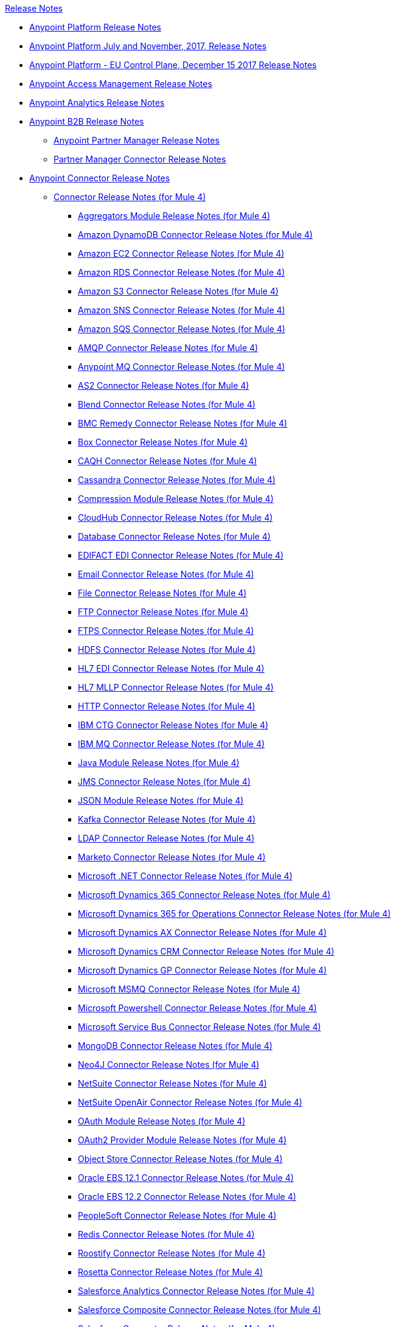 .xref:index.adoc[Release Notes]
* xref:index.adoc[Anypoint Platform Release Notes]
* xref:platform/anypoint-november-release.adoc[Anypoint Platform July and November, 2017, Release Notes]
* xref:eu-cloud/anypoint-eu-control-plane.adoc[Anypoint Platform - EU Control Plane, December 15 2017 Release Notes]
* xref:access-management/access-management-release-notes.adoc[Anypoint Access Management Release Notes]
* xref:analytics/anypoint-analytics-release-notes.adoc[Anypoint Analytics Release Notes]
* xref:partner-manager/anypoint-b2b-release-notes.adoc[Anypoint B2B Release Notes]
 ** xref:partner-manager/anypoint-partner-manager-release-notes.adoc[Anypoint Partner Manager Release Notes]
 ** xref:connector/partner-manager-connector-release-notes.adoc[Partner Manager Connector Release Notes]
* xref:connector/anypoint-connector-release-notes.adoc[Anypoint Connector Release Notes]
 ** xref:connector/anypoint-connector-release-notes.adoc#mule_4[Connector Release Notes (for Mule 4)]
  *** xref:connector/aggregators-module-release-notes.adoc[Aggregators Module Release Notes (for Mule 4)]
  *** xref:connector/amazon-dynamodb-connector-release-notes-mule-4.adoc[Amazon DynamoDB Connector Release Notes (for Mule 4)]
  *** xref:connector/amazon-ec2-connector-release-notes-mule-4.adoc[Amazon EC2 Connector Release Notes (for Mule 4)]
  *** xref:connector/amazon-rds-connector-release-notes-mule-4.adoc[Amazon RDS Connector Release Notes (for Mule 4)]
  *** xref:connector/amazon-s3-connector-release-notes-mule-4.adoc[Amazon S3 Connector Release Notes (for Mule 4)]
  *** xref:connector/amazon-sns-connector-release-notes-mule-4.adoc[Amazon SNS Connector Release Notes (for Mule 4)]
  *** xref:connector/amazon-sqs-connector-release-notes-mule-4.adoc[Amazon SQS Connector Release Notes (for Mule 4)]
  *** xref:connector/connector-amqp.adoc[AMQP Connector Release Notes (for Mule 4)]
  *** xref:connector/anypoint-mq-connector-release-notes-mule-4.adoc[Anypoint MQ Connector Release Notes (for Mule 4)]
  *** xref:connector/as2-connector-release-notes-mule-4.adoc[AS2 Connector Release Notes (for Mule 4)]
  *** xref:connector/blend-connector-release-notes-mule-4.adoc[Blend Connector Release Notes (for Mule 4)]
  *** xref:connector/bmc-remedy-connector-release-notes-mule-4.adoc[BMC Remedy Connector Release Notes (for Mule 4)]
  *** xref:connector/box-connector-release-notes-mule-4.adoc[Box Connector Release Notes (for Mule 4)]
  *** xref:connector/caqh-connector-release-notes-mule-4.adoc[CAQH Connector Release Notes (for Mule 4)]
  *** xref:connector/cassandra-connector-release-notes-mule-4.adoc[Cassandra Connector Release Notes (for Mule 4)]
  *** xref:mule-runtime/module-compression.adoc[Compression Module Release Notes (for Mule 4)]
  *** xref:connector/cloudhub-connector-release-notes-mule-4.adoc[CloudHub Connector Release Notes (for Mule 4)]
  *** xref:connector/connector-db.adoc[Database Connector Release Notes (for Mule 4)]
  *** xref:connector/edifact-edi-connector-release-notes.adoc[EDIFACT EDI Connector Release Notes (for Mule 4)]
  *** xref:connector/connector-email.adoc[Email Connector Release Notes (for Mule 4)]
  *** xref:connector/connector-file.adoc[File Connector Release Notes (for Mule 4)]
  *** xref:connector/connector-ftp.adoc[FTP Connector Release Notes (for Mule 4)]
  *** xref:connector/connector-ftps.adoc[FTPS Connector Release Notes (for Mule 4)]
  *** xref:connector/hdfs-connector-release-notes-mule-4.adoc[HDFS Connector Release Notes (for Mule 4)]
  *** xref:connector/hl7-connector-release-notes-mule-4.adoc[HL7 EDI Connector Release Notes (for Mule 4)]
  *** xref:connector/hl7-mllp-connector-release-notes-mule-4.adoc[HL7 MLLP Connector Release Notes (for Mule 4)]
  *** xref:connector/connector-http.adoc[HTTP Connector Release Notes (for Mule 4)]
  *** xref:connector/ibm-ctg-connector-release-notes-mule-4.adoc[IBM CTG Connector Release Notes (for Mule 4)]
  *** xref:connector/connector-ibm-mq.adoc[IBM MQ Connector Release Notes (for Mule 4)]
  *** xref:connector/java-module.adoc[Java Module Release Notes (for Mule 4)]
  *** xref:connector/connector-jms.adoc[JMS Connector Release Notes (for Mule 4)]
  *** xref:connector/json-module-release-notes.adoc[JSON Module Release Notes (for Mule 4)]
  *** xref:connector/kafka-connector-release-notes-mule-4.adoc[Kafka Connector Release Notes (for Mule 4)]
  *** xref:connector/ldap-connector-release-notes-mule-4.adoc[LDAP Connector Release Notes (for Mule 4)]
  *** xref:connector/marketo-connector-release-notes-mule-4.adoc[Marketo Connector Release Notes (for Mule 4)]
  *** xref:connector/microsoft-dotnet-connector-release-notes-mule-4.adoc[Microsoft .NET Connector Release Notes (for Mule 4)]
  *** xref:connector/microsoft-dynamics-365-connector-release-notes-mule-4.adoc[Microsoft Dynamics 365 Connector Release Notes (for Mule 4)]
  *** xref:connector/microsoft-365-ops-connector-release-notes-mule-4.adoc[Microsoft Dynamics 365 for Operations Connector Release Notes (for Mule 4)]
  *** xref:connector/ms-dynamics-ax-connector-release-notes-mule-4.adoc[Microsoft Dynamics AX Connector Release Notes (for Mule 4)]
  *** xref:connector/ms-dynamics-crm-connector-release-notes-mule-4.adoc[Microsoft Dynamics CRM Connector Release Notes (for Mule 4)]
  *** xref:connector/microsoft-dynamics-gp-connector-release-notes-mule-4.adoc[Microsoft Dynamics GP Connector Release Notes (for Mule 4)]
  *** xref:connector/msmq-connector-release-notes-mule-4.adoc[Microsoft MSMQ Connector Release Notes (for Mule 4)]
  *** xref:connector/microsoft-powershell-connector-release-notes-mule-4.adoc[Microsoft Powershell Connector Release Notes (for Mule 4)]
  *** xref:connector/ms-service-bus-connector-release-notes-mule-4.adoc[Microsoft Service Bus Connector Release Notes (for Mule 4)]
  *** xref:connector/mongodb-connector-release-notes-mule-4.adoc[MongoDB Connector Release Notes (for Mule 4)]
  *** xref:connector/neo4j-connector-release-notes-mule-4.adoc[Neo4J Connector Release Notes (for Mule 4)]
  *** xref:connector/netsuite-connector-release-notes-mule-4.adoc[NetSuite Connector Release Notes (for Mule 4)]
  *** xref:connector/netsuite-openair-connector-release-notes-mule-4.adoc[NetSuite OpenAir Connector Release Notes (for Mule 4)]
  *** xref:connector/oauth-module-release-notes.adoc[OAuth Module Release Notes (for Mule 4)]
  *** xref:connector/oauth2-provider-release-notes.adoc[OAuth2 Provider Module Release Notes (for Mule 4)]
  *** xref:connector/object-store-connector-release-notes-mule-4.adoc[Object Store Connector Release Notes (for Mule 4)]
  *** xref:connector/oracle-ebs-connector-release-notes-mule-4.adoc[Oracle EBS 12.1 Connector Release Notes (for Mule 4)]
  *** xref:connector/oracle-ebs-122-connector-release-notes-mule-4.adoc[Oracle EBS 12.2 Connector Release Notes (for Mule 4)]
  *** xref:connector/peoplesoft-connector-release-notes-mule-4.adoc[PeopleSoft Connector Release Notes (for Mule 4)]
  *** xref:connector/redis-connector-release-notes-mule-4.adoc[Redis Connector Release Notes (for Mule 4)]
  *** xref:connector/roostify-connector-release-notes-mule-4.adoc[Roostify Connector Release Notes (for Mule 4)]
  *** xref:connector/rosettanet-connector-release-notes-mule-4.adoc[Rosetta Connector Release Notes (for Mule 4)]
  *** xref:connector/salesforce-analytics-connector-release-notes-mule-4.adoc[Salesforce Analytics Connector Release Notes (for Mule 4)]
  *** xref:connector/salesforce-composite-connector-release-notes-mule-4.adoc[Salesforce Composite Connector Release Notes (for Mule 4)]
  *** xref:connector/salesforce-connector-release-notes-mule-4.adoc[Salesforce Connector Release Notes (for Mule 4)]
  *** xref:connector/salesforce-mktg-connector-release-notes-mule-4.adoc[Salesforce Marketing Connector Release Notes (for Mule 4)]
  *** xref:connector/sap-connector-release-notes-mule-4.adoc[SAP Connector Release Notes (for Mule 4)]
  *** xref:connector/sap-concur-connector-release-notes-mule-4.adoc[SAP Concur Connector Release Notes (for Mule 4)]
  *** xref:connector/sap-successfactors-connector-release-notes-mule-4.adoc[SAP SuccessFactors Connector Release Notes (for Mule 4)]
  *** xref:mule-runtime/module-scripting.adoc[Scripting Module Release Notes (for Mule 4)]
  *** xref:mule-runtime/secure-properties.adoc[Secure Configuration Properties Extension Release Notes for Mule 4]
  *** xref:connector/servicenow-connector-release-notes-mule-4.adoc[ServiceNow Connector Release Notes (for Mule 4)]
  *** xref:connector/connector-sftp.adoc[SFTP Connector Release Notes (for Mule 4)]
  *** xref:connector/sharepoint-connector-release-notes-mule-4.adoc[SharePoint Connector Release Notes (for Mule 4)]
  *** xref:connector/siebel-connector-release-notes-mule-4.adoc[Siebel Connector Release Notes (for Mule 4)]
  *** xref:connector/connector-sockets.adoc[Sockets Connector Release Notes (for Mule 4)]
  *** xref:connector/tradacoms-edi-connector-release-notes-mule-4.adoc[TRADACOMS EDI Connector Release Notes (for Mule 4)]
  *** xref:connector/twilio-connector-release-notes-mule-4.adoc[Twilio Connector Release Notes (for Mule 4)]
  *** xref:mule-runtime/module-validation.adoc[Validation Module Release Notes (for Mule 4)]
  *** xref:connector/connector-vm.adoc[VM Connector Release Notes (for Mule 4)]
  *** xref:connector/connector-wsc.adoc[Web Service Consumer (WSC) Connector Release Notes (for Mule 4)]
  *** xref:connector/workday-connector-release-notes-mule-4.adoc[Workday Connector Release Notes (for Mule 4)]
  *** xref:connector/x12-edi-connector-release-notes-mule-4.adoc[X12 EDI Connector Release Notes (for Mule 4)]
  *** xref:mule-runtime/module-xml.adoc[XML Module Release Notes (for Mule 4)]
  *** xref:connector/spring-module-release-notes.adoc[Spring Module Release Notes (for Mule 4)]
  *** xref:connector/cryptography-module-release-notes.adoc[Cryptography Module Release Notes (for Mule 4)]
  *** xref:connector/zuora-connector-release-notes-mule-4.adoc[Zuora Connector Release Notes (for Mule 4)]
 ** xref:connector/anypoint-connector-release-notes.adoc#mule_3[Connector Release Notes (for Mule 3)]
  *** xref:connector/amazon-ec2-connector-release-notes.adoc[Amazon EC2 Connector Release Notes (for Mule 3)]
  *** xref:connector/amazon-s3-connector-release-notes.adoc[Amazon S3 Connector Release Notes (for Mule 3)]
  *** xref:connector/amazon-sns-connector-release-notes.adoc[Amazon SNS Connector Release Notes (for Mule 3)]
  *** xref:connector/amazon-sqs-connector-release-notes.adoc[Amazon SQS Connector Release Notes (for Mule 3)]
  *** xref:connector/amqp-connector-release-notes.adoc[AMQP Connector Release Notes (for Mule 3)]
  *** xref:connector/as2-connector-release-notes.adoc[AS2 Connector Release Notes (for Mule 3)]
  *** xref:connector/box-connector-release-notes.adoc[Box Connector Release Notes (for Mule 3)]
  *** xref:connector/cassandra-connector-release-notes.adoc[Cassandra Connector Release Notes (for Mule 3)]
  *** xref:connector/cloudhub-connector-release-notes.adoc[CloudHub Connector Release Notes (for Mule 3)]
  *** xref:connector/concur-connector-release-notes.adoc[Concur Connector Release Notes (for Mule 3)]
  *** xref:connector/dotnet-connector-release-notes.adoc[DotNet Connector Release Notes (for Mule 3)]
  *** xref:connector/ftps-connector-release-notes.adoc[FTPS Connector Release Notes (for Mule 3)]
  *** xref:connector/hdfs-connector-release-notes.adoc[HDFS Connector Version Release Notes]
  *** xref:connector/hl7-connector-release-notes.adoc[HL7 Connector Release Notes (for Mule 3)]
  *** xref:connector/hl7-mllp-connector-release-notes.adoc[HL7 MLLP Connector Release Notes (for Mule 3)]
  *** xref:connector/ibm-ctg-connector-release-notes.adoc[IBM CTG Connector Release Notes (for Mule 3)]
  *** xref:connector/kafka-connector-release-notes.adoc[Kafka Connector Release Notes (for Mule 3)]
  *** xref:connector/ldap-connector-release-notes.adoc[LDAP Connector Release Notes (for Mule 3)]
  *** xref:connector/marketo-connector-release-notes.adoc[Marketo Connector Release Notes (for Mule 3)]
  *** xref:connector/microsoft-dynamics-365-release-notes.adoc[Microsoft Dynamics 365 Connector Release Notes (for Mule 3)]
  *** xref:connector/microsoft-dynamics-365-operations-release-notes.adoc[Microsoft Dynamics 365 for Operations Connector Release Notes (for Mule 3)]
  *** xref:connector/microsoft-dynamics-ax-2012-connector-release-notes.adoc[Microsoft Dynamics AX 2012 Connector Release Notes (for Mule 3)]
  *** xref:connector/microsoft-dynamics-crm-connector-release-notes.adoc[Microsoft Dynamics CRM Connector Release Notes (for Mule 3)]
  *** xref:connector/microsoft-dynamics-gp-connector-release-notes.adoc[Microsoft Dynamics GP Connector Release Notes (for Mule 3)]
  *** xref:connector/microsoft-dynamics-nav-connector-release-notes.adoc[Microsoft Dynamics NAV Connector Release Notes (for Mule 3)]
  *** xref:connector/microsoft-service-bus-connector-release-notes.adoc[Microsoft Service Bus Connector Release Notes (for Mule 3)]
  *** xref:connector/microsoft-sharepoint-2013-connector-release-notes.adoc[Microsoft SharePoint 2013 Connector Release Notes]
  *** xref:connector/microsoft-sharepoint-2010-connector-release-notes.adoc[Microsoft SharePoint 2010 Connector Release Notes]
  *** xref:connector/microsoft-sharepoint-online-connector-release-notes.adoc[Microsoft SharePoint Online Connector Release Notes]
  *** xref:connector/mongodb-connector-release-notes.adoc[MongoDB Connector Release Notes (for Mule 3)]
  *** xref:connector/msmq-connector-release-notes.adoc[MSMQ Connector Release Notes (for Mule 3)]
  *** xref:connector/mule-paypal-anypoint-connector-release-notes.adoc[PayPal Connector Release Notes (for Mule 3)]
  *** xref:connector/neo4j-connector-release-notes.adoc[Neo4J Connector Release Notes (for Mule 3)]
  *** xref:connector/netsuite-connector-release-notes.adoc[NetSuite Connector Release Notes (for Mule 3)]
  *** xref:connector/netsuite-openair-connector-release-notes.adoc[NetSuite OpenAir Connector Release Notes (for Mule 3)]
  *** xref:object-store/objectstore-release-notes.adoc[Object Store Connector Release Notes (for Mule 3)]
   **** xref:connector/object-store-connector-release-notes.adoc[ObjectStore Connector Release Notes for Design Center]
   **** xref:connector/objectstore-connector-release-notes.adoc[ObjectStore Connector Release Notes (for Mule 3)]
  *** xref:connector/oracle-e-business-suite-ebs-connector-release-notes.adoc[Oracle E-Business Suite (EBS) Connector Release Notes (for Mule 3)]
  *** xref:connector/oracle-ebs-122-connector-release-notes.adoc[Oracle E-Business Suite (EBS) 12.2.x Connector Release Notes (for Mule 3)]
  *** xref:connector/peoplesoft-connector-release-notes.adoc[PeopleSoft Connector Release Notes (for Mule 3)]
  *** xref:connector/redis-connector-release-notes.adoc[Redis Connector Release Notes (for Mule 3)]
  *** xref:connector/remedy-connector-release-notes.adoc[Remedy Connector Release Notes (for Mule 3)]
  *** xref:connector/rosettanet-connector-release-notes.adoc[RosettaNet Connector Release Notes (for Mule 3)]
  *** xref:connector/salesforce-connector-release-notes.adoc[Salesforce Connector Release Notes (for Mule 3)]
  *** xref:connector/salesforce-analytics-cloud-connector-release-notes.adoc[Salesforce Analytics Cloud Connector Release Notes (for Mule 3)]
  *** xref:connector/salesforce-composite-connector-release-notes.adoc[Salesforce Composite Connector Release Notes (for Mule 3)]
  *** xref:connector/salesforce-marketing-cloud-connector-release-notes.adoc[Salesforce Marketing Cloud Connector Release Notes (for Mule 3)]
  *** xref:connector/sap-connector-release-notes.adoc[SAP Connector Release Notes (for Mule 3)]
  *** xref:connector/servicenow-connector-release-notes.adoc[ServiceNow Connector Release Notes (for Mule 3)]
  *** xref:connector/siebel-connector-release-notes.adoc[Siebel Connector Release Notes (for Mule 3)]
  *** xref:connector/successfactors-connector-release-notes.adoc[SuccessFactors Connector Release Notes (for Mule 3)]
  *** xref:connector/tradacoms-connector-release-notes.adoc[TRADACOMS Connector Release Notes (for Mule 3)]
  *** xref:connector/twilio-connector-release-notes.adoc[Twilio Connector Release Notes (for Mule 3)]
  *** xref:connector/windows-gateway-services-release-notes.adoc[Windows Gateway Services Release Notes]
  *** xref:connector/workday-connector-release-notes.adoc[Workday Connector Release Notes (for Mule 3)]
  *** xref:connector/x12-edifact-modules-release-notes.adoc[X12 and EDIFACT Modules Release Notes]
  *** xref:connector/zuora-connector-release-notes.adoc[Zuora Connector Release Notes (for Mule 3)]
* xref:dmt/dmt-release-notes.adoc[Devkit Migration Tool Release Notes]
* xref:connector-devkit/anypoint-connector-devkit-release-notes.adoc[Anypoint Connector DevKit Release Notes]
 ** xref:connector-devkit/anypoint-connector-devkit-3.9.x-release-notes.adoc[Anypoint Connector DevKit 3.9.x Release Notes]
 ** xref:connector-devkit/anypoint-connector-devkit-3.8.0-release-notes.adoc[Anypoint Connector DevKit 3.8.x Release Notes]
 ** xref:connector/connector-migration-guide-mule-3.6-to-3.7.adoc[Connector Migration Guide - DevKit 3.6 to 3.7]
 ** xref:connector/connector-migration-guide-mule-3.5-to-3.6.adoc[Connector Migration Guide - DevKit 3.5 to 3.6]
 ** xref:connector-devkit/anypoint-connector-devkit-3.7.2-release-notes.adoc[Anypoint Connector DevKit 3.7.2 Release Notes]
 ** xref:connector-devkit/anypoint-connector-devkit-3.7.1-release-notes.adoc[Anypoint Connector DevKit 3.7.1 Release Notes]
 ** xref:connector-devkit/anypoint-connector-devkit-3.7.0-release-notes.adoc[Anypoint Connector DevKit 3.7.0 Release Notes]
 ** xref:connector-devkit/anypoint-connector-devkit-3.6.1.1-release-notes.adoc[Anypoint Connector DevKit 3.6.1.1 Release Notes]
 ** xref:connector-devkit/anypoint-connector-devkit-3.6.1-release-notes.adoc[Anypoint Connector DevKit 3.6.1 Release Notes]
 ** xref:connector-devkit/anypoint-connector-devkit-3.6.0-release-notes.adoc[Anypoint Connector DevKit 3.6.0 Release Notes]
 ** xref:connector-devkit/anypoint-connector-devkit-3.5.0-release-notes.adoc[Anypoint Connector DevKit 3.5.0 Release Notes]
 ** xref:connector-devkit/anypoint-connector-devkit-3.5.2-release-notes.adoc[Anypoint Connector DevKit 3.5.2 Release Notes]
* xref:connector-devkit/anypoint-connector-devkit-studio-plugin-release-notes.adoc[Anypoint Connector DevKit Studio Plugin Release Notes]
 ** xref:connector-devkit/anypoint-connector-devkit-studio-plugin-1.1.1-release-notes.adoc[Anypoint Connector DevKit Studio Plugin 1.1.1 Release Notes]
* xref:data-gateway/anypoint-data-gateway-release-notes.adoc[Anypoint Data Gateway Release Notes]
* xref:anypoint-security/anypoint-security-release-notes.adoc[Anypoint Security Release Notes]
 ** xref:anypoint-security/anypoint-security-tokenization-release-notes.adoc[Tokenization Service]
 ** xref:anypoint-security/anypoint-security-waf-release-notes.adoc[Edge Security Policies]
 ** xref:anypoint-security/secrets-manager-release-notes.adoc[Secrets Manager]
* xref:connector/anypoint-enterprise-security-release-notes.adoc[Anypoint Enterprise Security Release Notes]
 ** xref:connector/anypoint-enterprise-security-1.2-release-notes.adoc[Anypoint Enterprise Security 1.2 Release Notes]
* xref:exchange/exchange-release-notes.adoc[Anypoint Exchange Related Release Notes]
 ** xref:exchange/anypoint-exchange-release-notes.adoc[Anypoint Exchange Release Notes]
 ** xref:connector/rest-connect-release-notes.adoc[REST Connect Release Notes]
 ** xref:exchange/exchange-on-prem-release-notes.adoc[Anypoint Exchange Private Cloud Edition Release Notes]
* xref:monitoring/anypoint-monitoring-release-notes.adoc[Anypoint Monitoring Release Notes]
 ** xref:monitoring/anypoint-monitoring-installer-release-notes.adoc[Anypoint Monitoring Installer Release Notes]
* xref:visualizer/anypoint-visualizer-1.0-release-notes.adoc[Anypoint Visualizer Release Notes]
* xref:mq/anypoint-mq-release-notes.adoc[Anypoint MQ Release Notes]
 ** xref:mq/mq-release-notes.adoc[Anypoint MQ Cloud Release Notes]
 ** xref:connector/mq-connector-release-notes.adoc[Anypoint MQ Connector Release Notes]
* xref:object-store/anypoint-osv2-release-notes.adoc[Anypoint Object Store v2 Release Notes]
* xref:cli/anypoint-platform-cli.adoc[Anypoint Platform Command Line Interface]
* xref:runtime-fabric/runtime-fabric-release-notes.adoc[Anypoint Runtime Fabric Release Notes]
 ** xref:runtime-fabric/runtime-fabric-runtimes-release-notes.adoc[Anypoint Runtime Fabric Runtimes Release Notes]
 ** xref:runtime-fabric/runtime-fabric-installer-release-notes.adoc[Anypoint Runtime Fabric Installer Release Notes]
* xref:pce/anypoint-private-cloud-release-notes.adoc[Anypoint Platform Private Cloud Edition Release Notes]
 ** xref:pce/anypoint-private-cloud-2.0.3-release-notes.adoc[Anypoint Platform Private Cloud Edition 2.0.3 Release Notes]
 ** xref:pce/anypoint-private-cloud-2.0.2-release-notes.adoc[Anypoint Platform Private Cloud Edition 2.0.2 Release Notes]
 ** xref:pce/anypoint-private-cloud-2.0.1-release-notes.adoc[Anypoint Platform Private Cloud Edition 2.0.1 Release Notes]
 ** xref:pce/anypoint-private-cloud-2.0.0-release-notes.adoc[Anypoint Platform Private Cloud Edition 2.0.0 Release Notes]
 ** xref:pce/anypoint-private-cloud-1.7.1-release-notes.adoc[Anypoint Platform Private Cloud Edition 1.7.1 Release Notes]
 ** xref:pce/anypoint-private-cloud-1.7.0-release-notes.adoc[Anypoint Platform Private Cloud Edition 1.7.0 Release Notes]
 ** xref:pce/anypoint-private-cloud-1.6.1-release-notes.adoc[Anypoint Platform Private Cloud Edition 1.6.1 Release Notes]
 ** xref:pce/anypoint-private-cloud-1.6.0-release-notes.adoc[Anypoint Platform Private Cloud Edition 1.6.0 Release Notes]
 ** xref:pce/anypoint-private-cloud-1.5.2-release-notes.adoc[Anypoint Platform Private Cloud Edition 1.5.2 Release Notes]
 ** xref:pce/anypoint-private-cloud-1.5.1-release-notes.adoc[Anypoint Platform Private Cloud Edition 1.5.1 Release Notes]
 ** xref:pce/anypoint-on-premise-1.5.0-release-notes.adoc[Anypoint Platform Private Cloud Edition 1.5.0 Release Notes]
 ** xref:pce/anypoint-on-premise-1.1.0-release-notes.adoc[Anypoint Platform Private Cloud Edition 1.1.0 Release Notes]
* xref:pcf/anypoint-platform-pcf-release-notes.adoc[Anypoint Platform for PCF Release Notes]
 ** xref:pcf/anypoint-platform-pcf-1.5.2.adoc[Anypoint Platform for Pivotal Cloud Foundry 1.5.2 Release Notes]
 ** xref:pcf/anypoint-platform-pcf-1.5.1.adoc[Anypoint Platform for PCF 1.5.1 Release Notes]
 ** xref:pcf/anypoint-platform-pcf-1.5.0.adoc[Anypoint Platform for PCF Beta 1.5.0 Release Notes]
* xref:pce/anypoint-onpremise-release-notes.adoc[Anypoint Platform On-Premises Edition]
* xref:studio/anypoint-studio.adoc[Anypoint Studio Release Notes]
 ** xref:studio/anypoint-studio-7.3-with-4.2-runtime-update-site-4-release-notes.adoc[Anypoint Studio 7.3 with Mule Runtime 4.2.0 Update Site 4 Release Notes]
 ** xref:studio/anypoint-studio-7.3-with-4.2-runtime-update-site-3-release-notes.adoc[Anypoint Studio 7.3 with Mule Runtime 4.2.0 Update Site 3 Release Notes]
 ** xref:studio/anypoint-studio-7.3-with-4.1-update-site-2-runtime-release-notes.adoc[Anypoint Studio 7.3 with Mule Runtime 4.1.4 Update Site 2 Release Notes]
 ** xref:studio/anypoint-studio-7.3-with-4.1-update-site-1-runtime-release-notes.adoc[Anypoint Studio 7.3 with Mule Runtime 4.1.4 Update Site 1 Release Notes]
 ** xref:studio/anypoint-studio-7.3-with-4.1-runtime-release-notes.adoc[Anypoint Studio 7.3 with Mule Runtime 4.1.4 Release Notes]
 ** xref:studio/anypoint-studio-7.2-with-4.1-runtime-update-site-3-release-notes.adoc[Anypoint Studio 7.2 with Mule Runtime 4.1.3 Update Site 3 Release Notes]
 ** xref:studio/anypoint-studio-7.2-with-4.1-runtime-update-site-2-release-notes.adoc[Anypoint Studio 7.2 with Mule Runtime 4.1.3 Update Site 2 Release Notes]
 ** xref:studio/anypoint-studio-7.2-with-4.1-runtime-update-site-1-release-notes.adoc[Anypoint Studio 7.2 with Mule Runtime 4.1.3 Update Site 1 Release Notes]
 ** xref:studio/anypoint-studio-7.2-with-4.1-runtime-release-notes.adoc[Anypoint Studio 7.2 with Mule Runtime 4.1.3 Release Notes]
 ** xref:studio/anypoint-studio-7.1-with-4.1-runtime-update-site-4-release-notes.adoc[Anypoint Studio 7.1 with Mule Runtime 4.1.2 Update Site 4 Release Notes]
 ** xref:studio/anypoint-studio-7.1-with-4.1-runtime-update-site-3-release-notes.adoc[Anypoint Studio 7.1 with Mule Runtime 4.1.2 Update Site 3 Release Notes]
 ** xref:studio/anypoint-studio-7.1-with-4.1-runtime-update-site-2-release-notes.adoc[Anypoint Studio 7.1 with Mule Runtime 4.1.1 Update Site 2 Release Notes]
 ** xref:studio/anypoint-studio-7.1-with-4.1-runtime-release-notes.adoc[Anypoint Studio 7.1 with Mule Runtime 4.1.0 Release Notes]
 ** xref:studio/anypoint-studio-7.0-with-4.0-runtime-update-site-2-release-notes.adoc[Anypoint Studio 7.0 with Mule Runtime 4.0.0 Update Site 2 Release Notes]
 ** xref:studio/anypoint-studio-7.0-with-4.0-runtime-update-site-1-release-notes.adoc[Anypoint Studio 7.0 with Mule Runtime 4.0.0 Update Site 1 Release Notes]
 ** xref:studio/anypoint-studio-7.0-EA-with-4.0-runtime-release-notes.adoc[Anypoint Studio 7.0.0 EA with Mule Runtime 4.0.0 Release Notes]
 ** xref:studio/anypoint-studio-7.0-rc2-with-4.0-runtime-release-notes.adoc[Anypoint Studio 7.0.0 RC 2 with Mule Runtime 4.0.0]
 ** xref:studio/anypoint-studio-7.0-rc-with-4.0-runtime-release-notes.adoc[Anypoint Studio 7.0.0 RC with Mule Runtime 4.0.0 RC]
 ** xref:studio/anypoint-studio-7.0-beta-with-4.0-runtime-release-notes.adoc[Anypoint Studio 7.0.0 Beta with Mule Runtime 4.0.0 Beta]
 ** xref:studio/anypoint-studio-6.6-with-3.9.2-runtime-update-site-1-release-notes.adoc[Anypoint Studio 6.6 with Mule Runtime 3.9.2 Update Site 1 Release Notes]
 ** xref:studio/anypoint-studio-6.6-with-3.9.2-runtime-release-notes.adoc[Anypoint Studio 6.6 with Mule Runtime 3.9.2 Release Notes]
 ** xref:studio/anypoint-studio-6.5-with-3.9.1-runtime-update-site-2-release-notes.adoc[Anypoint Studio 6.5 with Mule Runtime 3.9.1 Update Site 2 Release Notes]
 ** xref:studio/anypoint-studio-6.5-with-3.9.1-runtime-update-site-1-release-notes.adoc[Anypoint Studio 6.5 with Mule Runtime 3.9.1 Update Site 1 Release Notes]
 ** xref:studio/anypoint-studio-6.5-with-3.9.1-runtime-release-notes.adoc[Anypoint Studio 6.5 with Mule Runtime 3.9.1 Release Notes]
 ** xref:studio/anypoint-studio-6.4-with-3.9.0-runtime-update-site-4-release-notes.adoc[Anypoint Studio 6.4 with 3.9.0 Update Site 4 Runtime Release Notes]
 ** xref:studio/anypoint-studio-6.4-with-3.9.0-runtime-update-site-3-release-notes.adoc[Anypoint Studio 6.4 with 3.9.0 Update Site 3 Runtime Release Notes]
 ** xref:studio/anypoint-studio-6.4-with-3.9.0-runtime-update-site-2-release-notes.adoc[Anypoint Studio 6.4 with 3.9.0 Update Site 2 Runtime Release Notes]
 ** xref:studio/anypoint-studio-6.4-with-3.9.0-runtime-update-site-1-release-notes.adoc[Anypoint Studio 6.4 with 3.9.0 Update Site 1 Runtime Release Notes]
 ** xref:studio/anypoint-studio-6.4-with-3.9.0-runtime-release-notes.adoc[Anypoint Studio 6.4 with 3.9.0 Runtime Release Notes]
 ** xref:studio/anypoint-studio-6.3-with-3.8.5-runtime-release-notes.adoc[Anypoint Studio 6.3 with 3.8.5 Runtime Release Notes]
 ** xref:studio/anypoint-studio-6.2-with-3.8.4-runtime-update-site-5-release-notes.adoc[Anypoint Studio 6.2 with 3.8.4 Update Site 5 Runtime Release Notes]
 ** xref:studio/anypoint-studio-6.2-with-3.8.4-runtime-update-site-4-release-notes.adoc[Anypoint Studio 6.2 with 3.8.4 Update Site 4 Runtime Release Notes]
 ** xref:studio/anypoint-studio-6.2-with-3.8.3-runtime-update-site-3-release-notes.adoc[Anypoint Studio 6.2 with 3.8.3 Update Site 3 Runtime Release Notes]
 ** xref:studio/anypoint-studio-6.2-with-3.8.3-runtime-update-site-2-release-notes.adoc[Anypoint Studio 6.2 with 3.8.3 Update Site 2 Runtime Release Notes]
 ** xref:studio/anypoint-studio-6.2-with-3.8.3-runtime-update-site-1-release-notes.adoc[Anypoint Studio 6.2 with 3.8.3 Update Site 1 Runtime Release Notes]
 ** xref:studio/anypoint-studio-6.2-with-3.8.3-runtime-release-notes.adoc[Anypoint Studio 6.2 Mule 3.8.3 Release Notes]
 ** xref:studio/anypoint-studio-6.1-with-3.8.2-runtime-update-site-2-release-notes.adoc[Anypoint Studio 6.1 with Mule 3.8.2 Update Site 2 Release Notes]
 ** xref:studio/anypoint-studio-6.1-with-3.8.1-runtime-update-site-1-release-notes.adoc[Anypoint Studio 6.1 with Mule 3.8.1 Update Site 1 Release Notes]
 ** xref:studio/anypoint-studio-6.1-with-3.8.1-runtime-release-notes.adoc[Anypoint Studio 6.1 with Mule 3.8.1 Release Notes]
 ** xref:studio/anypoint-studio-6.0-with-3.8-runtime-update-site-3-release-notes.adoc[Anypoint Studio 6.0 with Mule 3.8.0 Update Site 3 Release Notes]
 ** xref:studio/anypoint-studio-6.0-with-3.8-runtime-update-site-2-release-notes.adoc[Anypoint Studio 6.0 with Mule 3.8.0 Update Site 2 Release Notes]
 ** xref:studio/anypoint-studio-6.0-with-3.8-runtime-update-site-1-release-notes.adoc[Anypoint Studio 6.0 with Mule 3.8.0 Update Site 1 Release Notes]
 ** xref:studio/anypoint-studio-6.0-with-3.8-runtime-release-notes.adoc[Anypoint Studio 6.0 with Mule 3.8.0 Release Notes]
 ** xref:studio/anypoint-studio-6.0-beta-with-3.8-m-1-runtime-release-notes.adoc[Anypoint Studio 6.0 with Mule 3.8.0-M1 Release Notes]
 ** xref:studio/anypoint-studio-5.4-with-3.7.3-runtime-update-site-3-release-notes.adoc[Anypoint Studio 5.4 with Mule 3.7.3 Update Site 3 Release Notes]
 ** xref:studio/anypoint-studio-5.4-with-3.7.3-runtime-update-site-2-release-notes.adoc[Anypoint Studio 5.4 with Mule 3.7.3 Update Site 2 Release Notes]
 ** xref:studio/anypoint-studio-5.4-with-3.7.3-runtime-update-site-1-release-notes.adoc[Anypoint Studio 5.4 with Mule 3.7.3 Update Site 1 Release Notes]
 ** xref:studio/anypoint-studio-5.4-with-3.7.3-runtime-release-notes.adoc[Anypoint Studio 5.4 with Mule 3.7.3 Runtime]
 ** xref:studio/anypoint-studio-5.3-with-3.7.2-runtime-update-site-2-release-notes.adoc[Anypoint Studio 5.3 with Mule 3.7.2 Runtime Update Site 2 Release Notes]
 ** xref:studio/anypoint-studio-5.3-with-3.7.2-runtime-update-site-1-release-notes.adoc[Anypoint Studio 5.3 with Mule 3.7.2 Runtime Update Site 1 Release Notes]
 ** xref:studio/anypoint-studio-5.3-with-3.7.2-runtime-release-notes.adoc[Anypoint Studio 5.3 with Mule 3.7.2 Runtime Release Notes]
 ** xref:studio/anypoint-studio-june-2015-with-3.7.0-update-site-1-runtime-release-notes.adoc[Anypoint Studio June 2015 with 3.7.0 Update Site 1 Runtime Release Notes]
 ** xref:studio/anypoint-studio-june-2015-with-3.7.0-runtime-release-notes.adoc[Anypoint Studio June 2015 with 3.7.0 Runtime Release Notes]
 ** xref:studio/anypoint-studio-march-2015-with-3.6.1-runtime-update-site-2-release-notes.adoc[Anypoint Studio March 2015 with 3.6.1 Runtime - Update Site 2 Release Notes]
 ** xref:studio/anypoint-studio-march-2015-with-3.6.1-runtime-update-site-1-release-notes.adoc[Anypoint Studio March 2015 with 3.6.1 Runtime - Update Site 1 Release Notes]
 ** xref:studio/anypoint-studio-march-2015-with-3.6.1-runtime-release-notes.adoc[Anypoint Studio March 2015 with 3.6.1 Runtime Release Notes]
 ** xref:studio/anypoint-studio-january-2015-with-3.6.1-runtime-update-site-2-release-notes.adoc[Anypoint Studio January 2015 with 3.6.1 Runtime - Update Site 2 Release Notes]
 ** xref:studio/anypoint-studio-january-2015-with-3.6.0-runtime-update-site-1-release-notes.adoc[Anypoint Studio January 2015 with 3.6.0 Runtime - Update Site 1 Release Notes]
 ** xref:studio/anypoint-studio-january-2015-with-3.6.0-runtime-release-notes.adoc[Anypoint Studio January 2015 with 3.6.0 Runtime Release Notes]
 ** xref:studio/anypoint-studio-october-2014-release-notes.adoc[Anypoint Studio October 2014 Release Notes]
 ** xref:studio/anypoint-studio-july-2014-with-3.5.1-runtime-update-site-2-release-notes.adoc[Anypoint Studio July 2014 with 3.5.1 Runtime - Update Site 2 Release Notes]
 ** xref:studio/anypoint-studio-july-2014-with-3.5.1-runtime-release-notes.adoc[Anypoint Studio July 2014 with 3.5.1 Runtime Release Notes]
 ** xref:studio/anypoint-studio-may-2014-with-3.5.0-runtime-release-notes.adoc[Anypoint Studio May 2014 with 3.5.0 Runtime Release Notes]
 ** xref:studio/mule-studio-december-2013-release-notes.adoc[Mule Studio December 2013 Release Notes]
 ** xref:studio/mule-studio-october-2013-release-notes.adoc[Mule Studio October 2013 Release Notes]
 ** xref:studio/mule-studio-release-notes-march-21-2012.adoc[Mule Studio Release Notes - March 21 2012]
 ** xref:studio/mule-studio-release-notes-january-24-2012.adoc[Mule Studio Release Notes - January 24 2012]
* xref:api-console/api-console-release-notes.adoc[API Console Release Notes]
* xref:api-designer/api-designer-release-notes.adoc[API Designer Release Notes]
* xref:api-functional-monitoring/api-functional-monitoring-release-notes.adoc[API Functional Monitoring Release Notes]
* xref:api-gateway/api-gateway-runtime.adoc[API Gateway Runtime Release Notes]
 ** xref:api-gateway/api-gateway-runtime-to-mule-3.8.0-migration-guide.adoc[API Gateway Runtime to Mule 3.8.0 Migration Guide]
 ** xref:api-gateway/api-gateway-2.0-and-newer-version-faq.adoc[API Gateway 2.x FAQ]
 ** xref:api-gateway/api-gateway-2.2.1-release-notes.adoc[API Gateway 2.2.1]
 ** xref:api-gateway/api-gateway-2.2.0-release-notes.adoc[API Gateway 2.2.0]
 ** xref:api-gateway/api-gateway-2.1.2-release-notes.adoc[API Gateway 2.1.2]
 ** xref:api-gateway/api-gateway-2.1.1-release-notes.adoc[API Gateway 2.1.1]
 ** xref:api-gateway/api-gateway-2.1.0-release-notes.adoc[API Gateway 2.1.0]
 ** xref:api-gateway/api-gateway-2.0.4-release-notes.adoc[API Gateway 2.0.4]
 ** xref:api-gateway/api-gateway-2.0.3-release-notes.adoc[API Gateway 2.0.3]
 ** xref:api-gateway/api-gateway-2.0.2-release-notes.adoc[API Gateway 2.0.2]
 ** xref:api-gateway/api-gateway-2.0-release-notes.adoc[API Gateway 2.0]
  *** xref:mule-runtime/migration-guide-to-api-gateway-2.0.0-or-later.adoc[Migration Guide to API Gateway 2.0.0 or later]
* xref:api-manager/api-manager-release-notes.adoc[API Manager Release Notes]
* xref:api-mocking-service/api-mocking-service-release-notes.adoc[API Mocking Service Release Notes]
* xref:api-notebook/api-notebook-release-notes.adoc[API Notebook Release Notes]
* xref:policies/policies-release-notes.adoc[API Manager Policies Release Notes]
  ** xref:policies/cors-policy-release-notes.adoc[Cross-Origin Resource Sharing (CORS) Policy]
  ** xref:policies/client-id-enforcement-release-notes.adoc[Client ID Enforcement Policy]
  ** xref:policies/header-injection-release-notes.adoc[Header Injection Policy]
  ** xref:policies/header-removal-release-notes.adoc[Header Removal Policy]
  ** xref:policies/http-basic-auth-release-notes.adoc[HTTP Basic Authentication Policy]
  ** xref:policies/http-caching-release-notes.adoc[HTTP Caching Policy]
  ** xref:policies/ip-blacklist-policy-release-notes.adoc[IP Blacklist Policy]
  ** xref:policies/ip-whitelist-policy-release-notes.adoc[IP Whitelist Policy]
  ** xref:policies/json-threat-protection-release-notes.adoc[JSON Threat Protection Policy]
  ** xref:policies/jwt-validation-release-notes.adoc[Json Web Token (JWT) Validation Policy]
  ** xref:policies/ldap-policy-release-notes.adoc[Basic Authentication: LDAP Policy]
  ** xref:policies/mule-oauth-token-enforcement-policy-release-notes.adoc[OAuth 2.0 Access Token Enforcement Poliy using Mule OAuth Provider]
  ** xref:policies/openam-oauth-token-enforcement-policy-release-notes.adoc[OpenAM Access Token Enforcement Policy]
  ** xref:policies/openid-connect-oauth-token-enforcement-policy-release-notes.adoc[OpenID Connect Access Token Enforcement Policy]
  ** xref:policies/pingfederate-oauth-token-enforcement-policy-release-notes.adoc[PingFederate Access Token Enforcement Policy]
  ** xref:policies/rate-limit-policy-release-notes.adoc[Rate Limiting Policy]
  ** xref:policies/rate-limit-sla-release-notes.adoc[Rate Limiting SLA Policy]
  ** xref:policies/spike-control-release-notes.adoc[Spike Control Policy]
  ** xref:policies/xml-threat-protection-release-notes.adoc[XML Threat Protection Policy]
* xref:apikit/apikit-release-notes.adoc[APIkit Release Notes]
 ** xref:apikit/apikit-for-odata-2.0.3.adoc[APIkit for OData 2.0.3 Release Notes]
 ** xref:apikit/apikit-for-odata-2.0.2.adoc[APIkit for OData 2.0.2 Release Notes]
 ** xref:apikit/apikit-for-odata-2.0.1.adoc[APIkit for OData 2.0.1 Release Notes]
 ** xref:apikit/apikit-for-odata-1.0.9.adoc[APIkit for OData 1.0.9 Release Notes]
 ** xref:apikit/apikit-for-odata-1.0.7.adoc[APIkit for OData 1.0.7 Release Notes]
 ** xref:apikit/apikit-for-odata-1.0.6.adoc[APIkit for OData 1.0.6 Release Notes]
 ** xref:apikit/apikit-for-soap-1.2.0.adoc[APIkit for SOAP 1.2.0 Release Notes]
 ** xref:apikit/apikit-for-soap-1.1.12.adoc[APIkit for SOAP 1.1.12 Release Notes]
 ** xref:apikit/apikit-for-soap-1.1.11.adoc[APIkit for SOAP 1.1.11 Release Notes]
 ** xref:apikit/apikit-for-soap-1.1.10.adoc[APIkit for SOAP 1.1.10 Release Notes]
 ** xref:apikit/apikit-for-soap-1.1.9.adoc[APIkit for SOAP 1.1.9 Release Notes]
 ** xref:apikit/apikit-for-soap-1.1.8.adoc[APIkit for SOAP 1.1.8 Release Notes]
 ** xref:apikit/apikit-for-soap-1.1.7.adoc[APIkit for SOAP 1.1.7 Release Notes]
 ** xref:apikit/apikit-for-soap-1.1.6.adoc[APIkit for SOAP 1.1.6 Release Notes]
 ** xref:apikit/apikit-for-soap-1.1.5.adoc[APIkit for SOAP 1.1.5 Release Notes]
 ** xref:apikit/apikit-for-soap-1.1.4.adoc[APIkit for SOAP 1.1.4 Release Notes]
 ** xref:apikit/apikit-for-soap-1.1.3.adoc[APIkit for SOAP 1.1.3 Release Notes]
 ** xref:apikit/apikit-for-soap-1.1.2.adoc[APIkit for SOAP 1.1.2 Release Notes]
 ** xref:apikit/apikit-for-soap-1.1.1.adoc[APIkit for SOAP 1.1.1 Release Notes]
 ** xref:apikit/apikit-for-soap-1.1.0.adoc[APIkit for SOAP 1.1.0 Release Notes]
 ** xref:apikit/apikit-for-soap-1.0.7.adoc[APIkit for SOAP 1.0.7 Release Notes]
 ** xref:apikit/apikit-for-soap-1.0.5.adoc[APIkit for SOAP 1.0.5 Release Notes]
 ** xref:apikit/apikit-for-soap-1.0.4.adoc[APIkit for SOAP 1.0.4 Release Notes]
 ** xref:apikit/apikit-for-soap-1.0.3.adoc[APIkit for SOAP 1.0.3 Release Notes]
 ** xref:apikit/apikit-for-soap-1.0.2.adoc[APIkit for SOAP 1.0.2 Release Notes]
 ** xref:apikit/apikit-for-soap-1.0.1.adoc[APIkit for SOAP 1.0.1 Release Notes]
 ** xref:apikit/apikit-4.1.3.2-release-notes.adoc[APIkit Mule4-1.3.2 Release Notes]
 ** xref:apikit/apikit-4.1.3.1-release-notes.adoc[APIkit Mule4-1.3.1 Release Notes]
 ** xref:apikit/apikit-4.1.3.0-release-notes.adoc[APIkit Mule4-1.3.0 Release Notes]
 ** xref:apikit/apikit-4.1.2.4-release-notes.adoc[APIkit Mule4-1.2.4 Release Notes]
 ** xref:apikit/apikit-4.1.20-release-notes.adoc[APIkit Mule4-1.2.0 Release Notes]
 ** xref:apikit/apikit-4.1.15-release-notes.adoc[APIkit Mule4-1.1.15 Release Notes]
 ** xref:apikit/apikit-4.1.14-release-notes.adoc[APIkit Mule4-1.1.14 Release Notes]
 ** xref:apikit/apikit-4.1.13-release-notes.adoc[APIkit Mule4-1.1.13 Release Notes]
 ** xref:apikit/apikit-4.1.12-release-notes.adoc[APIkit Mule4-1.1.12 Release Notes]
 ** xref:apikit/apikit-4.1.11-release-notes.adoc[APIkit Mule4-1.1.11 Release Notes]
 ** xref:apikit/apikit-4.1.10-release-notes.adoc[APIkit Mule4-1.1.10 Release Notes]
 ** xref:apikit/apikit-4.1.9-release-notes.adoc[APIkit Mule4-1.1.9 Release Notes]
 ** xref:apikit/apikit-4.1.8-release-notes.adoc[APIkit Mule4-1.1.8 Release Notes]
 ** xref:apikit/apikit-4.1.7-release-notes.adoc[APIkit Mule4-1.1.7 Release Notes]
 ** xref:apikit/apikit-4.1.6-release-notes.adoc[APIkit Mule4-1.1.6 Release Notes]
 ** xref:apikit/apikit-4.1.5-release-notes.adoc[APIkit Mule4-1.1.5 Release Notes]
 ** xref:apikit/apikit-4.1.4-release-notes.adoc[APIkit Mule4-1.1.4 Release Notes]
 ** xref:apikit/apikit-4.1.3-release-notes.adoc[APIkit Mule4-1.1.3 Release Notes]
 ** xref:apikit/apikit-4.1.2-release-notes.adoc[APIkit Mule4-1.1.2 Release Notes]
 ** xref:apikit/apikit-4.1.1-release-notes.adoc[APIkit Mule4-1.1.1 Release Notes]
 ** xref:apikit/apikit-4.1-release-notes.adoc[APIkit Mule4-1.1.0 Release Notes]
 ** xref:apikit/apikit-4.0.1-release-notes.adoc[APIkit 4.0.1 Release Notes]
 ** xref:apikit/apikit-4.0-release-notes.adoc[APIkit 4.0.0 Release Notes]
 ** xref:apikit/apikit-3.9.3-release-notes.adoc[APIkit 3.9.3 Release Notes]
 ** xref:apikit/apikit-3.9.2-release-notes.adoc[APIkit 3.9.2 Release Notes]
 ** xref:apikit/apikit-3.9.1-release-notes.adoc[APIkit 3.9.1 Release Notes]
 ** xref:apikit/apikit-3.9.0-release-notes.adoc[APIkit 3.9.0 Release Notes]
 ** xref:apikit/apikit-3.8.7-release-notes.adoc[APIkit 3.8.7 Release Notes]
 ** xref:apikit/apikit-3.8.6-release-notes.adoc[APIkit 3.8.6 Release Notes]
 ** xref:apikit/apikit-3.8.5-release-notes.adoc[APIkit 3.8.5 Release Notes]
 ** xref:apikit/apikit-3.8.4-release-notes.adoc[APIkit 3.8.4 Release Notes]
 ** xref:apikit/apikit-3.8.3-release-notes.adoc[APIkit 3.8.3 Release Notes]
 ** xref:apikit/apikit-3.8.2-release-notes.adoc[APIkit 3.8.2 Release Notes]
 ** xref:apikit/apikit-3.8.1-release-notes.adoc[APIkit 3.8.1 Release Notes]
 ** xref:apikit/apikit-3.8.0-release-notes.adoc[APIkit 3.8.0 Release Notes]
 ** xref:apikit/apikit-1.7.5-release-notes.adoc[APIkit 1.7.5 Release Notes]
 ** xref:apikit/apikit-1.7.4-release-notes.adoc[APIkit 1.7.4 Release Notes]
 ** xref:apikit/apikit-1.7.3-release-notes.adoc[APIkit 1.7.3 Release Notes]
* xref:cloudhub/cloudhub-release-notes.adoc[CloudHub Release Notes]
 ** xref:cloudhub/cloudhub-runtimes-release-notes.adoc[CloudHub Runtimes Release Notes]
 ** xref:cloudhub/cloudhub-dedicated-load-balancer-release-notes.adoc[CloudHub Dedicated Load Balancer Release Notes]
 ** xref:cloudhub/cloudhub-r40-migration-guide.adoc[CloudHub R40 Migration Guide]
* xref:design-center/design-center-release-notes.adoc[Design Center Release Notes]
 ** xref:design-center/design-center-release-notes-api_specs.adoc[API Designer]
 ** xref:design-center/design-center-release-notes-mule-apps.adoc[Flow Designer]
* xref:healthcare/healthcare-release-notes.adoc[Healthcare Toolkit Release Notes]
* xref:mule-mmc/mule-management-console.adoc[Mule Management Console Release Notes]
 ** xref:mule-mmc/mule-management-console-3.8.4.adoc[Mule Management Console 3.8.4]
 ** xref:mule-mmc/mule-management-console-3.8.3.adoc[Mule Management Console 3.8.3]
 ** xref:mule-mmc/mule-management-console-3.8.2.adoc[Mule Management Console 3.8.2]
 ** xref:mule-mmc/mule-management-console-3.8.1.adoc[Mule Management Console 3.8.1]
 ** xref:mule-mmc/mule-management-console-3.8.0.adoc[Mule Management Console 3.8.0]
 ** xref:mule-mmc/mule-management-console-3.7.3.adoc[Mule Management Console 3.7.3]
* xref:mule-maven-plugin/mule-maven-plugin-release-notes.adoc[Mule Maven Plugin Release Notes]
 ** xref:mule-maven-plugin/mule-maven-plugin-3.3.1-release-notes.adoc[Mule Maven Plugin 3.3.1 Release Notes]
 ** xref:mule-maven-plugin/mule-maven-plugin-3.3.0-release-notes.adoc[Mule Maven Plugin 3.3.0 Release Notes]
 ** xref:mule-maven-plugin/mule-maven-plugin-3.2.7-release-notes.adoc[Mule Maven Plugin 3.2.7 Release Notes]
 ** xref:mule-maven-plugin/mule-maven-plugin-3.2.6-release-notes.adoc[Mule Maven Plugin 3.2.6 Release Notes]
 ** xref:mule-maven-plugin/mule-maven-plugin-3.2.5-release-notes.adoc[Mule Maven Plugin 3.2.5 Release Notes]
 ** xref:mule-maven-plugin/mule-maven-plugin-3.2.4-release-notes.adoc[Mule Maven Plugin 3.2.4 Release Notes]
 ** xref:mule-maven-plugin/mule-maven-plugin-3.2.3-release-notes.adoc[Mule Maven Plugin 3.2.3 Release Notes]
 ** xref:mule-maven-plugin/mule-maven-plugin-3.2.2-release-notes.adoc[Mule Maven Plugin 3.2.2 Release Notes]
 ** xref:mule-maven-plugin/mule-maven-plugin-3.2.1-release-notes.adoc[Mule Maven Plugin 3.2.1 Release Notes]
 ** xref:mule-maven-plugin/mule-maven-plugin-3.2.0-release-notes.adoc[Mule Maven Plugin 3.2.0 Release Notes]
 ** xref:mule-maven-plugin/mule-maven-plugin-3.1.7-release-notes.adoc[Mule Maven Plugin 3.1.7 Release Notes]
 ** xref:mule-maven-plugin/mule-maven-plugin-3.1.6-release-notes.adoc[Mule Maven Plugin 3.1.6 Release Notes]
 ** xref:mule-maven-plugin/mule-maven-plugin-3.1.5-release-notes.adoc[Mule Maven Plugin 3.1.5 Release Notes]
 ** xref:mule-maven-plugin/mule-maven-plugin-3.1.4-release-notes.adoc[Mule Maven Plugin 3.1.4 Release Notes]
 ** xref:mule-maven-plugin/mule-maven-plugin-3.1.3-release-notes.adoc[Mule Maven Plugin 3.1.3 Release Notes]
 ** xref:mule-maven-plugin/mule-maven-plugin-3.1.2-release-notes.adoc[Mule Maven Plugin 3.1.2 Release Notes]
 ** xref:mule-maven-plugin/mule-maven-plugin-3.1.1-release-notes.adoc[Mule Maven Plugin 3.1.1 Release Notes]
 ** xref:mule-maven-plugin/mule-maven-plugin-3.1.0-release-notes.adoc[Mule Maven Plugin 3.1.0 Release Notes]
 ** xref:mule-maven-plugin/mule-maven-plugin-3.0.0-release-notes.adoc[Mule Maven Plugin 3.0.0 Release Notes]
 ** xref:mule-maven-plugin/mule-maven-plugin-2.3.3-release-notes.adoc[Mule Maven Plugin 2.3.3 Release Notes]
 ** xref:mule-maven-plugin/mule-maven-plugin-2.3.2-release-notes.adoc[Mule Maven Plugin 2.3.2 Release Notes]
 ** xref:mule-maven-plugin/mule-maven-plugin-2.3.1-release-notes.adoc[Mule Maven Plugin 2.3.1 Release Notes]
 ** xref:mule-maven-plugin/mule-maven-plugin-2.3.0-release-notes.adoc[Mule Maven Plugin 2.3.0 Release Notes]
 ** xref:mule-maven-plugin/mule-maven-plugin-2.2.1-release-notes.adoc[Mule Maven Plugin 2.2.1 Release Notes]
 ** xref:mule-maven-plugin/mule-maven-plugin-2.2-release-notes.adoc[Mule Maven Plugin 2.2 Release Notes]
 ** xref:mule-maven-plugin/mule-maven-plugin-2.1.2-release-notes.adoc[Mule Maven Plugin 2.1.2 Release Notes]
 ** xref:mule-maven-plugin/mule-maven-plugin-2.1.1-release-notes.adoc[Mule Maven Plugin 2.1.1 Release Notes]
 ** xref:mule-maven-plugin/mule-maven-plugin-2.1-release-notes.adoc[Mule Maven Plugin 2.1 Release Notes]
 ** xref:mule-maven-plugin/mule-maven-plugin-2.0-release-notes.adoc[Mule Maven Plugin 2.0 Release Notes]
* xref:platform/release-bulletins.adoc[Mule Release Bulletins]
 ** xref:connector/http-connector-security-update.adoc[HTTP Connector Security Update]
 ** xref:mule-runtime/mule-enterprise-management-console-security-update.adoc[Mule Enterprise Management Console Security Update]
 ** xref:mule-runtime/xml-issues-in-mule-esb.adoc[XML Issues in Mule]
* xref:mule-runtime/mule-esb.adoc[Mule Runtime Release Notes]
 ** xref:mule-runtime/mule-4.2.0-release-notes.adoc[Mule Runtime 4.2.0 Release Notes]
 ** xref:mule-runtime/mule-4.1.5-release-notes.adoc[Mule Runtime 4.1.5 Release Notes]
 ** xref:mule-runtime/mule-4.1.4-release-notes.adoc[Mule Runtime 4.1.4 Release Notes]
 ** xref:mule-runtime/mule-4.1.3.2-release-notes.adoc[Mule Runtime 4.1.3.2 Release Notes]
 ** xref:mule-runtime/mule-4.1.3.1-release-notes.adoc[Mule Runtime 4.1.3.1 Release Notes]
 ** xref:mule-runtime/mule-4.1.3-release-notes.adoc[Mule Runtime 4.1.3 Release Notes]
 ** xref:mule-runtime/mule-4.1.2-release-notes.adoc[Mule Runtime 4.1.2 Release Notes]
 ** xref:mule-runtime/mule-4.1.1-release-notes.adoc[Mule Runtime 4.1.1 Release Notes]
 ** xref:mule-runtime/mule-4.1.0-release-notes.adoc[Mule Runtime 4.1.0 Release Notes]
 ** xref:mule-runtime/mule-4.0-release-notes.adoc[Mule Runtime 4.0 Early Access Release Notes]
 ** xref:mule-runtime/mule-4.0-rc-release-notes.adoc[Mule Runtime 4.0 RC Release Notes]
 ** xref:mule-runtime/mule-4.0-beta-release-notes.adoc[Mule Runtime 4.0 Beta Release Notes]
 ** xref:mule-runtime/updating-mule-versions.adoc[Upgrading Mule Runtime (Versions 3.x to 3.n)]
 ** xref:mule-runtime/mule-3.9.3-release-notes.adoc[Mule Runtime 3.9.3 Release Notes]
 ** xref:mule-runtime/mule-3.9.2-release-notes.adoc[Mule Runtime 3.9.2 Release Notes]
 ** xref:mule-runtime/mule-3.9.1-release-notes.adoc[Mule Runtime 3.9.1 Release Notes]
 ** xref:mule-runtime/mule-3.9.0-release-notes.adoc[Mule Runtime 3.9.0 Release Notes]
 ** xref:mule-runtime/mule-3.8.7-release-notes.adoc[Mule Runtime 3.8.7 Release Notes]
 ** xref:mule-runtime/mule-3.8.6-release-notes.adoc[Mule Runtime 3.8.6 Release Notes]
 ** xref:mule-runtime/mule-3.8.5-SP1-release-notes.adoc[Mule Runtime 3.8.5 SP1 Release Notes]
 ** xref:mule-runtime/mule-3.8.5-release-notes.adoc[Mule Runtime 3.8.5 Release Notes]
 ** xref:mule-runtime/mule-3.8.4-release-notes.adoc[Mule Runtime 3.8.4 Release Notes]
 ** xref:mule-runtime/mule-3.8.3-release-notes.adoc[Mule Runtime 3.8.3 Release Notes]
 ** xref:mule-runtime/mule-3.8.2-release-notes.adoc[Mule Runtime 3.8.2 Release Notes]
 ** xref:mule-runtime/mule-3.8.1-release-notes.adoc[Mule Runtime 3.8.1 Release Notes]
 ** xref:mule-runtime/mule-3.8.0-release-notes.adoc[Mule Runtime 3.8.0 Release Notes]
 ** xref:mule-runtime/mule-esb-3.7.5-release-notes.adoc[Mule ESB 3.7.5 Release Notes]
 ** xref:mule-runtime/mule-esb-3.7.4-release-notes.adoc[Mule ESB 3.7.4 Release Notes]
 ** xref:mule-runtime/mule-esb-3.7.3-release-notes.adoc[Mule ESB 3.7.3 Release Notes]
 ** xref:mule-runtime/mule-esb-3.7.2-release-notes.adoc[Mule ESB 3.7.2 Release Notes]
 ** xref:mule-runtime/mule-esb-3.7.1-release-notes.adoc[Mule ESB 3.7.1 Release Notes]
 ** xref:mule-runtime/mule-esb-3.7.0-release-notes.adoc[Mule ESB 3.7.0 Release Notes]
 ** xref:mule-runtime/mule-esb-3.6.4-release-notes.adoc[Mule ESB 3.6.4 Release Notes]
 ** xref:mule-runtime/mule-esb-3.6.3-release-notes.adoc[Mule ESB 3.6.3 Release Notes]
 ** xref:mule-runtime/mule-esb-3.6.2-release-notes.adoc[Mule ESB 3.6.2 Release Notes]
 ** xref:mule-runtime/mule-esb-3.6.1-release-notes.adoc[Mule ESB 3.6.1 Release Notes]
 ** xref:mule-runtime/mule-esb-3.6.0-release-notes.adoc[Mule ESB 3.6.0 Release Notes]
 ** xref:mule-runtime/mule-esb-3.5.4-release-notes.adoc[Mule ESB 3.5.4 Release Notes]
 ** xref:mule-runtime/mule-esb-3.5.3-release-notes.adoc[Mule ESB 3.5.3 Release Notes]
 ** xref:mule-runtime/mule-esb-3.5.2-release-notes.adoc[Mule ESB 3.5.2 Release Notes]
 ** xref:mule-runtime/mule-esb-3.5.1-release-notes.adoc[Mule ESB 3.5.1 Release Notes]
 ** xref:mule-runtime/mule-esb-3.4.4-release-notes.adoc[Mule ESB 3.4.4 Release Notes]
 ** xref:mule-runtime/mule-esb-3.4.3-release-notes.adoc[Mule ESB 3.4.3 Release Notes]
 ** xref:mule-runtime/mule-esb-3.4.2-release-notes.adoc[Mule ESB 3.4.2 Release Notes]
 ** xref:mule-runtime/mule-esb-3.4.1-release-notes.adoc[Mule ESB 3.4.1 Release Notes]
 ** xref:mule-runtime/mule-esb-3.4.0-release-notes.adoc[Mule ESB 3.4.0 Release Notes]
 ** xref:mule-runtime/mule-esb-3.3.3-release-notes.adoc[Mule ESB 3.3.3 Release Notes]
 ** xref:mule-runtime/mule-esb-3.3.2-release-notes.adoc[Mule ESB 3.3.2 Release Notes]
 ** xref:mule-runtime/mule-esb-3.3.1-release-notes.adoc[Mule ESB 3.3.1 Release Notes]
 ** xref:mule-runtime/mule-esb-3.2.4-release-notes.adoc[Mule ESB 3.2.4 Release Notes]
 ** xref:mule-runtime/mule-esb-3.2.3-release-notes.adoc[Mule ESB 3.2.3 Release Notes]
 ** xref:mule-runtime/mule-esb-3.2.2-release-notes.adoc[Mule ESB 3.2.2 Release Notes]
 ** xref:mule-runtime/mule-esb-3.2.1-release-notes.adoc[Mule ESB 3.2.1 Release Notes]
 ** xref:mule-runtime/mule-esb-3.2.0-release-notes.adoc[Mule ESB 3.2.0 Release Notes]
 ** xref:mule-runtime/mule-esb-3.1.4-release-notes.adoc[Mule ESB 3.1.4 Release Notes]
 ** xref:mule-runtime/mule-esb-3.1.3-release-notes.adoc[Mule ESB 3.1.3 Release Notes]
 ** xref:mule-runtime/mule-esb-3.1.2-release-notes.adoc[Mule ESB 3.1.2 Release Notes]
 ** xref:mule-runtime/mule-esb-3.1.1-release-notes.adoc[Mule ESB 3.1.1 Release Notes]
 ** xref:mule-runtime/mule-esb-3.1.0-ee-release-notes.adoc[Mule ESB 3.1.0 EE Release Notes]
 ** xref:mule-runtime/mule-esb-3.1.0-ce-release-notes.adoc[Mule ESB 3.1.0 CE Release Notes]
 ** xref:deprecated/legacy-mule-release-notes.adoc[Legacy Mule Release Notes]
  *** xref:mule-runtime/mule-esb-3.0.1-release-notes.adoc[Mule ESB 3.0.1 Release Notes]
  *** xref:mule-runtime/mule-esb-3.0.0-release-notes.adoc[Mule ESB 3.0.0 Release Notes]
  *** xref:mule-runtime/mule-esb-2.2.8-release-notes.adoc[Mule ESB 2.2.8 Release Notes]
  *** xref:mule-runtime/mule-esb-2.2.7-release-notes.adoc[Mule ESB 2.2.7 Release Notes]
  *** xref:mule-runtime/mule-esb-2.2.6-release-notes.adoc[Mule ESB 2.2.6 Release Notes]
  *** xref:mule-runtime/mule-esb-console-2.2.5-release-notes.adoc[Mule ESB Console 2.2.5 Release Notes]
  *** xref:mule-runtime/mule-esb-2.2.5-release-notes.adoc[Mule ESB 2.2.5 Release Notes]
  *** xref:mule-runtime/mule-2.2.1-release-notes.adoc[Mule 2.2.1 Release Notes]
  *** xref:mule-runtime/mule-2.2.0-release-notes.adoc[Mule 2.2.0 Release Notes]
  *** xref:mule-runtime/mule-esb-2.2-release-notes.adoc[Mule ESB 2.2 Release Notes]
  *** xref:mule-runtime/mule-2.1.2-release-notes.adoc[Mule 2.1.2 Release Notes]
  *** xref:mule-runtime/mule-2.1.1-release-notes.adoc[Mule 2.1.1 Release Notes]
  *** xref:mule-runtime/mule-2.1.0-release-notes.adoc[Mule 2.1.0 Release Notes]
  *** xref:mule-runtime/mule-2.0.2-release-notes.adoc[Mule 2.0.2 Release Notes]
  *** xref:mule-runtime/mule-2.0.1-release-notes.adoc[Mule 2.0.1 Release Notes]
  *** xref:mule-runtime/mule-2.0-release-notes.adoc[Mule 2.0 Release Notes]
  *** xref:mule-runtime/mule-1.4.4-release-notes.adoc[Mule 1.4.4 Release Notes]
  *** xref:mule-runtime/mule-1.4.3-release-notes.adoc[Mule 1.4.3 Release Notes]
  *** xref:mule-runtime/mule-1.4.2-release-notes.adoc[Mule 1.4.2 Release Notes]
  *** xref:mule-runtime/mule-1.4.1-release-notes.adoc[Mule 1.4.1 Release Notes]
  *** xref:mule-runtime/mule-1.4-release-notes.adoc[Mule 1.4 Release Notes]
  *** xref:mule-runtime/mule-1.3.3-release-notes.adoc[Mule 1.3.3 Release Notes]
  *** xref:mule-runtime/mule-1.3.2-release-notes.adoc[Mule 1.3.2 Release Notes]
  *** xref:mule-runtime/mule-1.3.1-release-notes.adoc[Mule 1.3.1 Release Notes]
  *** xref:mule-runtime/mule-1.3-release-notes.adoc[Mule 1.3 Release Notes]
  *** xref:mule-runtime/mule-1.2-release-notes.adoc[Mule 1.2 Release Notes]
  *** xref:mule-runtime/mule-1.1-release-notes.adoc[Mule 1.1 Release Notes]
  *** xref:mule-runtime/mule-1.0-release-notes.adoc[Mule 1.0 Release Notes]
  *** xref:mule-runtime/mule-0.9.3-release-notes.adoc[Mule 0.9.3 Release Notes]
  *** xref:mule-runtime/mule-0.9.2.1-release-notes.adoc[Mule 0.9.2.1 Release Notes]
  *** xref:mule-runtime/mule-0.9.2-release-notes.adoc[Mule 0.9.2 Release Notes]
  *** xref:mule-runtime/mule-0.9.1-release-notes.adoc[Mule 0.9.1 Release Notes]
  *** xref:mule-runtime/mule-0.8-release-notes.adoc[Mule 0.8 Release Notes]
  *** xref:deprecated/legacy-mule-ide-release-notes.adoc[Legacy Mule IDE Release Notes]
   **** xref:studio/release-notes-for-mule-ide-2.1.2.adoc[Release Notes for Mule IDE 2.1.2]
   **** xref:studio/release-notes-for-mule-ide-2.1.1.adoc[Release Notes for Mule IDE 2.1.1]
   **** xref:studio/release-notes-for-mule-ide-2.1.0.adoc[Release Notes for Mule IDE 2.1.0]
   **** xref:studio/release-notes-for-mule-ide-2.0.5.adoc[Release Notes for Mule IDE 2.0.5]
   **** xref:studio/release-notes-for-mule-ide-2.0.4.adoc[Release Notes for Mule IDE 2.0.4]
   **** xref:studio/release-notes-for-mule-ide-2.0.3.adoc[Release Notes for Mule IDE 2.0.3]
   **** xref:studio/release-notes-for-mule-ide-2.0.2.adoc[Release Notes for Mule IDE 2.0.2]
   **** xref:studio/release-notes-for-mule-ide-2.0.1.adoc[Release Notes for Mule IDE 2.0.1]
   **** xref:studio/release-notes-for-mule-ide-2.0.0.adoc[Release Notes for Mule IDE 2.0.0]
   **** xref:studio/mule-ide-1.4.3-release-notes.adoc[Release Notes for Mule IDE 1.4.3]
   **** xref:studio/mule-ide-1.3-release-notes.adoc[Release Notes for Mule IDE 1.3]
 ** xref:deprecated/legacy-mule-migration-notes.adoc[Legacy Mule Migration Notes]
  *** xref:mule-runtime/migrating-mule-3.1-to-3.2.adoc[Migrating Mule 3.1 to 3.2]
  *** xref:mule-runtime/migrating-mule-3.0-to-3.1.adoc[Migrating Mule 3.0 to 3.1]
  *** xref:mule-runtime/migrating-mule-esb-2.2-to-mule-esb-3.0.adoc[Migrating Mule ESB 2.2 to Mule ESB 3.0]
  *** xref:mule-runtime/migrating-mule-2.x-ce-to-ee.adoc[Migrating Mule 2.x CE to EE]
  *** xref:mule-runtime/migrating-mule-2.1-to-2.2.adoc[Migrating Mule 2.1 to 2.2]
  *** xref:mule-runtime/migrating-mule-2.0-to-2.1.adoc[Migrating Mule 2.0 to 2.1]
  *** xref:mule-runtime/migrating-mule-1.x-to-2.0.adoc[Migrating Mule 1.x to 2.0]
  *** xref:migration/1.4.1-migration-guide.adoc[1.4.1 Migration Guide]
  *** xref:migration/1.4-migration-guide.adoc[1.4 Migration Guide]
 ** xref:mule-runtime/service-http-release-notes.adoc[HTTP Service Release Notes - Mule 4]
 ** xref:mule-runtime/service-oauth-release-notes.adoc[OAuth Service Release Notes - Mule 4]
 ** xref:mule-runtime/service-scheduler-release-notes.adoc[Scheduler Service Release Notes - Mule 4]
 ** xref:mule-runtime/service-soap-release-notes.adoc[Mule SOAP Service Release Notes - Mule 4]
* xref:munit/munit-release-notes.adoc[MUnit Release Notes]
 ** xref:munit/munit-2.1.5-release-notes.adoc[MUnit 2.1.5 Release Notes]
 ** xref:munit/munit-2.1.4-release-notes.adoc[MUnit 2.1.4 Release Notes]
 ** xref:munit/munit-2.1.3-release-notes.adoc[MUnit 2.1.3 Release Notes]
 ** xref:munit/munit-2.1.2-release-notes.adoc[MUnit 2.1.2 Release Notes]
 ** xref:munit/munit-2.1.1-release-notes.adoc[MUnit 2.1.1 Release Notes]
 ** xref:munit/munit-2.1.0-release-notes.adoc[MUnit 2.1.0 Release Notes]
 ** xref:munit/munit-2.0.0-release-notes.adoc[MUnit 2.0.0 Release Notes]
 ** xref:munit/munit-2.0.0-rc-release-notes.adoc[MUnit 2.0.0 RC Release Notes]
 ** xref:munit/munit-2.0.0-beta-release-notes.adoc[MUnit 2.0.0 Beta Release Notes]
 ** xref:munit/munit-1.3.10-release-notes.adoc[MUnit 1.3.10 Release Notes]
 ** xref:munit/munit-1.3.9-release-notes.adoc[MUnit 1.3.9 Release Notes]
 ** xref:munit/munit-1.3.8-release-notes.adoc[MUnit 1.3.8 Release Notes]
 ** xref:munit/munit-1.3.7-release-notes.adoc[MUnit 1.3.7 Release Notes]
 ** xref:munit/munit-1.3.6-release-notes.adoc[MUnit 1.3.6 Release Notes]
 ** xref:munit/munit-1.3.5-release-notes.adoc[MUnit 1.3.5 Release Notes]
 ** xref:munit/munit-1.3.4-release-notes.adoc[MUnit 1.3.4 Release Notes]
 ** xref:munit/munit-1.3.3-release-notes.adoc[MUnit 1.3.3 Release Notes]
 ** xref:munit/munit-1.3.2-release-notes.adoc[MUnit 1.3.2 Release Notes]
 ** xref:munit/munit-1.3.1-release-notes.adoc[MUnit 1.3.1 Release Notes]
 ** xref:munit/munit-1.3.0-release-notes.adoc[MUnit 1.3.0 Release Notes]
 ** xref:munit/munit-1.2.1-release-notes.adoc[MUnit 1.2.1 Release Notes]
 ** xref:munit/munit-1.2.0-release-notes.adoc[MUnit 1.2.0 Release Notes]
 ** xref:munit/munit-1.1.1-release-notes.adoc[MUnit 1.1.1 Release Notes]
 ** xref:munit/munit-1.1.0-release-notes.adoc[MUnit 1.1.0 Release Notes]
 ** xref:munit/munit-1.0.0-release-notes.adoc[MUnit 1.0.0 Release Notes]
* xref:runtime-manager-agent/runtime-manager-agent-release-notes.adoc[Runtime Manager Agent Release Notes]
 ** xref:runtime-manager-agent/runtime-manager-agent-2.3.0-release-notes.adoc[Runtime Manager Agent 2.3.0 Release Notes]
 ** xref:runtime-manager-agent/runtime-manager-agent-2.2.1-release-notes.adoc[Runtime Manager Agent 2.2.1 Release Notes]
 ** xref:runtime-manager-agent/runtime-manager-agent-2.2.0-release-notes.adoc[Runtime Manager Agent 2.2.0 Release Notes]
 ** xref:runtime-manager-agent/runtime-manager-agent-2.1.9-release-notes.adoc[Runtime Manager Agent 2.1.9 Release Notes]
 ** xref:runtime-manager-agent/runtime-manager-agent-2.1.8-release-notes.adoc[Runtime Manager Agent 2.1.8 Release Notes]
 ** xref:runtime-manager-agent/runtime-manager-agent-2.1.7-release-notes.adoc[Runtime Manager Agent 2.1.7 Release Notes]
 ** xref:runtime-manager-agent/runtime-manager-agent-1.13.0-release-notes.adoc[Runtime Manager Agent 1.13.0 Release Notes]
 ** xref:runtime-manager-agent/runtime-manager-agent-1.12.2-release-notes.adoc[Runtime Manager Agent 1.12.2 Release Notes]
 ** xref:runtime-manager-agent/runtime-manager-agent-1.12.1-release-notes.adoc[Runtime Manager Agent 1.12.1 Release Notes]
 ** xref:runtime-manager-agent/runtime-manager-agent-1.12.0-release-notes.adoc[Runtime Manager Agent 1.12.0 Release Notes]
 ** xref:runtime-manager-agent/runtime-manager-agent-1.11.3-release-notes.adoc[Runtime Manager Agent 1.11.3 Release Notes]
 ** xref:runtime-manager-agent/runtime-manager-agent-1.11.2-release-notes.adoc[Runtime Manager Agent 1.11.2 Release Notes]
 ** xref:runtime-manager-agent/runtime-manager-agent-1.11.1-release-notes.adoc[Runtime Manager Agent 1.11.1 Release Notes]
 ** xref:runtime-manager-agent/runtime-manager-agent-1.10.0-release-notes.adoc[Runtime Manager Agent 1.10.0 Release Notes]
 ** xref:runtime-manager-agent/runtime-manager-agent-1.9.5-release-notes.adoc[Runtime Manager Agent 1.9.5 Release Notes]
 ** xref:runtime-manager-agent/runtime-manager-agent-1.9.4-release-notes.adoc[Runtime Manager Agent 1.9.4 Release Notes]
 ** xref:runtime-manager-agent/runtime-manager-agent-1.9.3-release-notes.adoc[Runtime Manager Agent 1.9.3 Release Notes]
 ** xref:runtime-manager-agent/runtime-manager-agent-1.9.2-release-notes.adoc[Runtime Manager Agent 1.9.2 Release Notes]
 ** xref:runtime-manager-agent/runtime-manager-agent-1.9.1-release-notes.adoc[Runtime Manager Agent 1.9.1 Release Notes]
 ** xref:runtime-manager-agent/runtime-manager-agent-1.9.0-release-notes.adoc[Runtime Manager Agent 1.9.0 Release Notes]
 ** xref:runtime-manager-agent/runtime-manager-agent-1.8.0-release-notes.adoc[Runtime Manager Agent 1.8.0 Release Notes]
 ** xref:runtime-manager-agent/runtime-manager-agent-1.7.1-release-notes.adoc[Runtime Manager Agent 1.7.1 Release Notes]
 ** xref:runtime-manager-agent/runtime-manager-agent-1.7.0-release-notes.adoc[Runtime Manager Agent 1.7.0 Release Notes]
 ** xref:runtime-manager-agent/runtime-manager-agent-1.6.4-release-notes.adoc[Runtime Manager Agent 1.6.4 Release Notes]
 ** xref:runtime-manager-agent/runtime-manager-agent-1.6.3-release-notes.adoc[Runtime Manager Agent 1.6.3 Release Notes]
 ** xref:runtime-manager-agent/runtime-manager-agent-1.6.2-release-notes.adoc[Runtime Manager Agent 1.6.2 Release Notes]
 ** xref:runtime-manager-agent/runtime-manager-agent-1.6.1-release-notes.adoc[Runtime Manager Agent 1.6.1 Release Notes]
 ** xref:runtime-manager-agent/runtime-manager-agent-1.6.0-release-notes.adoc[Runtime Manager Agent 1.6.0 Release Notes]
 ** xref:runtime-manager-agent/runtime-manager-agent-1.5.3-release-notes.adoc[Runtime Manager Agent 1.5.3 Release Notes]
 ** xref:runtime-manager-agent/runtime-manager-agent-1.5.2-release-notes.adoc[Runtime Manager Agent 1.5.2 Release Notes]
 ** xref:runtime-manager-agent/runtime-manager-agent-1.5.1-release-notes.adoc[Runtime Manager Agent 1.5.1 Release Notes]
 ** xref:runtime-manager-agent/runtime-manager-agent-1.5.0-release-notes.adoc[Runtime Manager Agent 1.5.0 Release Notes]
 ** xref:runtime-manager-agent/runtime-manager-agent-1.4.2-release-notes.adoc[Runtime Manager Agent 1.4.2 Release Notes]
 ** xref:runtime-manager-agent/runtime-manager-agent-1.4.1-release-notes.adoc[Runtime Manager Agent 1.4.1 Release Notes]
 ** xref:runtime-manager-agent/runtime-manager-agent-1.4.0-release-notes.adoc[Runtime Manager Agent 1.4.0 Release Notes]
 ** xref:runtime-manager-agent/runtime-manager-agent-1.3.3-release-notes.adoc[Runtime Manager Agent 1.3.3 Release Notes]
 ** xref:runtime-manager-agent/runtime-manager-agent-1.3.1-release-notes.adoc[Runtime Manager Agent 1.3.1 Release Notes]
 ** xref:runtime-manager-agent/runtime-manager-agent-1.3.0-release-notes.adoc[Runtime Manager Agent 1.3.0 Release Notes]
 ** xref:runtime-manager-agent/runtime-manager-agent-1.2.0-release-notes.adoc[Runtime Manager Agent 1.2.0 Release Notes]
 ** xref:runtime-manager-agent/runtime-manager-agent-1.1.1-release-notes.adoc[Runtime Manager Agent 1.1.1 Release Notes]
* xref:runtime-manager/runtime-manager-release-notes.adoc[Runtime Manager Release Notes]
** xref:runtime-manager/runtime-manager-2.11.0-release-notes.adoc[Runtime Manager 2.11.0]
** xref:runtime-manager/runtime-manager-2.10.0-release-notes.adoc[Runtime Manager 2.10.0 Release Notes]
** xref:runtime-manager/runtime-manager-2.9.2-release-notes.adoc[Runtime Manager 2.9.2 Release Notes]
** xref:runtime-manager/runtime-manager-2.9.0-release-notes.adoc[Runtime Manager 2.9.0 Release Notes]
** xref:runtime-manager/runtime-manager-2.8.4-release-notes.adoc[Runtime Manager 2.8.4 Release Notes]
 ** xref:runtime-manager/runtime-manager-2.8.2-release-notes.adoc[Runtime Manager 2.8.2 Release Notes]
 ** xref:runtime-manager/runtime-manager-2.8.1-release-notes.adoc[Runtime Manager 2.8.1 Release Notes]
 ** xref:runtime-manager/runtime-manager-2.8.0-release-notes.adoc[Runtime Manager 2.8.0 Release Notes]
 ** xref:runtime-manager/runtime-manager-2.7.0-release-notes.adoc[Runtime Manager 2.7.0 Release Notes]
 ** xref:runtime-manager/runtime-manager-2.6.1-release-notes.adoc[Runtime Manager 2.6.1 Release Notes]
 ** xref:runtime-manager/runtime-manager-2.6.0-release-notes.adoc[Runtime Manager 2.6.0 Release Notes]
 ** xref:runtime-manager/runtime-manager-2.5.0-release-notes.adoc[Runtime Manager 2.5.0 Release Notes]
 ** xref:runtime-manager/runtime-manager-2.4.3-release-notes.adoc[Runtime Manager 2.4.3 Release Notes]
 ** xref:runtime-manager/runtime-manager-2.4.0-release-notes.adoc[Runtime Manager 2.4.0 Release Notes]
 ** xref:runtime-manager/runtime-manager-2.3.1-release-notes.adoc[Runtime Manager 2.3.1 Release Notes]
 ** xref:runtime-manager/runtime-manager-2.3.0-release-notes.adoc[Runtime Manager 2.3.0 Release Notes]
 ** xref:runtime-manager/runtime-manager-2.2.0-release-notes.adoc[Runtime Manager 2.2.0 Release Notes]
 ** xref:runtime-manager/runtime-manager-2.1.0-release-notes.adoc[Runtime Manager 2.1.0 Release Notes]
 ** xref:runtime-manager/runtime-manager-2.0-release-notes.adoc[Runtime Manager 2.0 Release Notes]
 ** xref:runtime-manager/runtime-manager-1.5.1-release-notes.adoc[Runtime Manager 1.5.1 Release Notes]
 ** xref:runtime-manager/runtime-manager-1.5.0-release-notes.adoc[Runtime Manager 1.5.0 Release Notes]
 ** xref:runtime-manager/runtime-manager-1.4.1-release-notes.adoc[Runtime Manager 1.4.1 Release Notes]
 ** xref:runtime-manager/runtime-manager-1.4.0-release-notes.adoc[Runtime Manager 1.4.0 Release Notes]
 ** xref:runtime-manager/anypoint-runtime-manager-1.3.1-release-notes.adoc[Runtime Manager 1.3.1 Release Notes]
 ** xref:runtime-manager/anypoint-runtime-manager-1.3-release-notes.adoc[Runtime Manager 1.3 Release Notes]
 ** xref:runtime-manager/runtime-manager-1.2.0-release-notes.adoc[Runtime Manager 1.2]
